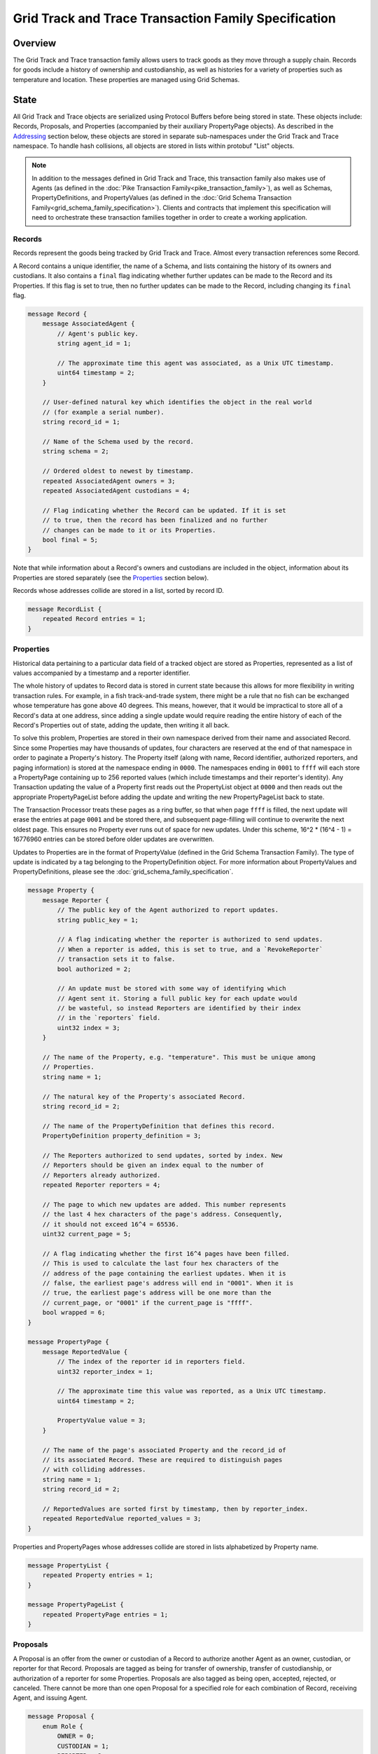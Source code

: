 *****************************************************
Grid Track and Trace Transaction Family Specification
*****************************************************

Overview
========

The Grid Track and Trace transaction family allows users to track
goods as they move through a supply chain. Records for goods include a
history of ownership and custodianship, as well as histories for a
variety of properties such as temperature and location. These properties are
managed using Grid Schemas.


State
=====

All Grid Track and Trace objects are serialized using Protocol Buffers before
being stored in state. These objects include: Records, Proposals, and
Properties (accompanied by their auxiliary PropertyPage objects). As described
in the Addressing_ section below, these objects are stored in separate
sub-namespaces under the Grid Track and Trace namespace. To handle hash
collisions, all objects are stored in lists within protobuf "List" objects.

.. note:: In addition to the messages defined in Grid Track and Trace, this
    transaction family also makes use of Agents (as defined in the :doc:`Pike
    Transaction Family<pike_transaction_family>`), as well as Schemas,
    PropertyDefinitions, and PropertyValues (as defined in the :doc:`Grid
    Schema Transaction Family<grid_schema_family_specification>`). Clients
    and contracts that implement this specification will need to orchestrate
    these transaction families together in order to create a working
    application.

Records
-------

Records represent the goods being tracked by Grid Track and Trace. Almost
every transaction references some Record.

A Record contains a unique identifier, the name of a Schema, and
lists containing the history of its owners and custodians. It also
contains a ``final`` flag indicating whether further updates can be
made to the Record and its Properties. If this flag is set to true,
then no further updates can be made to the Record, including changing
its ``final`` flag.

.. code-block:: protobuf

    message Record {
        message AssociatedAgent {
            // Agent's public key.
            string agent_id = 1;

            // The approximate time this agent was associated, as a Unix UTC timestamp.
            uint64 timestamp = 2;
        }

        // User-defined natural key which identifies the object in the real world
        // (for example a serial number).
        string record_id = 1;

        // Name of the Schema used by the record.
        string schema = 2;

        // Ordered oldest to newest by timestamp.
        repeated AssociatedAgent owners = 3;
        repeated AssociatedAgent custodians = 4;

        // Flag indicating whether the Record can be updated. If it is set
        // to true, then the record has been finalized and no further
        // changes can be made to it or its Properties.
        bool final = 5;
    }


Note that while information about a Record's owners and custodians are
included in the object, information about its Properties are stored
separately (see the Properties_ section below).

Records whose addresses collide are stored in a list, sorted by record ID.

.. code-block:: protobuf

    message RecordList {
        repeated Record entries = 1;
    }

.. _Properties:

Properties
----------

Historical data pertaining to a particular data field of a tracked
object are stored as Properties, represented as a list of values
accompanied by a timestamp and a reporter identifier.

The whole history of updates to Record data is stored in current state
because this allows for more flexibility in writing transaction rules.
For example, in a fish track-and-trade system, there might be a rule
that no fish can be exchanged whose temperature has gone above 40
degrees. This means, however, that it would be impractical to store
all of a Record's data at one address, since adding a single update
would require reading the entire history of each of the Record's
Properties out of state, adding the update, then writing it all back.

To solve this problem, Properties are stored in their own namespace
derived from their name and associated Record. Since some Properties
may have thousands of updates, four characters are reserved at the end
of that namespace in order to paginate a Property's history. The
Property itself (along with name, Record identifier, authorized
reporters, and paging information) is stored at the namespace ending
in ``0000``. The namespaces ending in ``0001`` to ``ffff`` will each
store a PropertyPage containing up to 256 reported values (which
include timestamps and their reporter's identity). Any Transaction
updating the value of a Property first reads out the PropertyList
object at ``0000`` and then reads out the appropriate
PropertyPageList before adding the update and writing the new
PropertyPageList back to state.

The Transaction Processor treats these pages as a ring buffer, so that
when page ``ffff`` is filled, the next update will erase the entries
at page ``0001`` and be stored there, and subsequent page-filling will
continue to overwrite the next oldest page. This ensures no Property
ever runs out of space for new updates. Under this scheme, 16^2 *
(16^4 - 1) = 16776960 entries can be stored before older updates are
overwritten.

Updates to Properties are in the format of PropertyValue (defined in the Grid
Schema Transaction Family). The type of update is indicated by a tag belonging
to the PropertyDefinition object. For more information about PropertyValues and
PropertyDefinitions, please see the :doc:`grid_schema_family_specification`.

.. code-block:: protobuf

    message Property {
        message Reporter {
            // The public key of the Agent authorized to report updates.
            string public_key = 1;

            // A flag indicating whether the reporter is authorized to send updates.
            // When a reporter is added, this is set to true, and a `RevokeReporter`
            // transaction sets it to false.
            bool authorized = 2;

            // An update must be stored with some way of identifying which
            // Agent sent it. Storing a full public key for each update would
            // be wasteful, so instead Reporters are identified by their index
            // in the `reporters` field.
            uint32 index = 3;
        }

        // The name of the Property, e.g. "temperature". This must be unique among
        // Properties.
        string name = 1;

        // The natural key of the Property's associated Record.
        string record_id = 2;

        // The name of the PropertyDefinition that defines this record.
        PropertyDefinition property_definition = 3;

        // The Reporters authorized to send updates, sorted by index. New
        // Reporters should be given an index equal to the number of
        // Reporters already authorized.
        repeated Reporter reporters = 4;

        // The page to which new updates are added. This number represents
        // the last 4 hex characters of the page's address. Consequently,
        // it should not exceed 16^4 = 65536.
        uint32 current_page = 5;

        // A flag indicating whether the first 16^4 pages have been filled.
        // This is used to calculate the last four hex characters of the
        // address of the page containing the earliest updates. When it is
        // false, the earliest page's address will end in "0001". When it is
        // true, the earliest page's address will be one more than the
        // current_page, or "0001" if the current_page is "ffff".
        bool wrapped = 6;
    }

    message PropertyPage {
        message ReportedValue {
            // The index of the reporter id in reporters field.
            uint32 reporter_index = 1;

            // The approximate time this value was reported, as a Unix UTC timestamp.
            uint64 timestamp = 2;

            PropertyValue value = 3;
        }

        // The name of the page's associated Property and the record_id of
        // its associated Record. These are required to distinguish pages
        // with colliding addresses.
        string name = 1;
        string record_id = 2;

        // ReportedValues are sorted first by timestamp, then by reporter_index.
        repeated ReportedValue reported_values = 3;
    }


Properties and PropertyPages whose addresses collide are stored in
lists alphabetized by Property name.

.. code-block:: protobuf

    message PropertyList {
        repeated Property entries = 1;
    }

    message PropertyPageList {
        repeated PropertyPage entries = 1;
    }

Proposals
---------

A Proposal is an offer from the owner or custodian of a Record to
authorize another Agent as an owner, custodian, or reporter for that
Record. Proposals are tagged as being for transfer of ownership,
transfer of custodianship, or authorization of a reporter for some
Properties. Proposals are also tagged as being open, accepted,
rejected, or canceled. There cannot be more than one open Proposal for
a specified role for each combination of Record, receiving Agent, and
issuing Agent.

.. code-block:: protobuf

    message Proposal {
        enum Role {
            OWNER = 0;
            CUSTODIAN = 1;
            REPORTER = 2;
        }

        enum Status {
            OPEN = 0;
            ACCEPTED = 1;
            REJECTED = 2;
            CANCELED = 3;
        }

        // The Record that this proposal applies to.
        string record_id = 1;

        // The approximate time this proposal was created, as a Unix UTC timestamp.
        uint64 timestamp = 2;

        // The public key of the Agent sending the Proposal. This Agent must
        // be the owner of the Record (or the custodian, if the Proposal is
        // to transfer custodianship).
        string issuing_agent = 3;

        // The public key of the Agent to whom the Proposal is sent.
        string receiving_agent = 4;

        // What the Proposal is for -- transferring ownership, transferring
        // custodianship, or authorizing a reporter.
        Role role = 5;

        // The names of properties for which the reporter is being authorized
        // (empty for owner or custodian transfers).
        repeated string properties = 6;

        // The status of the Proposal. For a given Record and receiving
        // Agent, there can be only one open Proposal at a time for each
        // role.
        Status status = 7;

        // The human-readable terms of transfer.
        string terms = 8;
    }

Proposals with the same address are stored in a list sorted
alphabetically first by ``record_id``, then by ``receiving_agent``,
then by ``timestamp`` (earliest to latest).

.. code-block:: protobuf

    message ProposalList {
        repeated Proposal entries = 1;
    }

.. _Addressing:

Addressing
----------

Grid Track and Trace objects are stored under the namespace obtained by taking
the first six characters of the SHA-512 hash of the string
``grid_track_and_trace``:

.. code-block:: pycon

   >>> def get_hash(string):
   ...     return hashlib.sha512(string.encode('utf-8')).hexdigest()
   ...
   >>> get_hash('grid_track_and_trace')[:6]
   'a43b46'

After its namespace prefix, the next two characters of a Grid Track and Trace
object's address are a string based on the object's type:

- Property / PropertyPage: ``ea``
- Proposal: ``aa``
- Record: ``ec``

The remaining 62 characters of an object's address are determined by
its type:

- Property: the concatenation of the following:

  - The first 36 characters of the hash of the identifier of its
    associated Record plus the first 22 characters of the hash of its
    Property name.
  - The string ``0000``.

- PropertyPage: the address of the page to which updates are to be
  written is the concatenation of the following:

  - The first 36 characters of the hash of the identifier of its
    associated Record.
  - The first 22 characters of the hash of its Property name.
  - The hex representation of the ``current_page`` of its associated
    Property left-padded to length 4 with 0s.

- Proposal: the concatenation of the following:

  - The first 36 characters of the hash of the identifier of
    its associated Record.
  - The first 22 characters of its ``receiving_agent``.
  - The first 4 characters of the hash of its ``timestamp``.

- Record: the first 62 characters of the hash of its identifier.

For example, if ``fish-456`` is a Record with a ``temperature``
Property and a ``current_page`` of 28, the address for that
PropertyPage is:

.. code-block:: pycon

    >>> get_hash('grid_track_and_trace')[:6] + 'ea'  + get_hash('fish-456')[:36] + get_hash('temperature')[:22] + hex(28)[2:].zfill(4)
    'a43b46ea840d00edc7507ed05cfb86938e3624ada6c7f08bfeb8fd09b963f81f9d001c'


Transactions
============

Transaction Payload
-------------------

All Grid Track and Trace transactions are wrapped in a tagged payload object to
allow for the transaction to be dispatched to appropriate handling logic.

.. code-block:: protobuf

    message TrackAndTracePayload {
        enum Action {
            UNSET_ACTION = 0;
            CREATE_RECORD = 1;
            FINALIZE_RECORD = 2;
            UPDATE_PROPERTIES = 3;
            CREATE_PROPOSAL = 4;
            ANSWER_PROPOSAL = 5;
            REVOKE_REPORTER = 6;
        }

        Action action = 1;

        // The approximate time this payload was submitted, as a Unix UTC timestamp.
        uint64 timestamp = 2;

        // The transaction handler will read from just one of these fields
        // according to the Action.
        CreateRecordAction create_record = 3;
        FinalizeRecordAction finalize_record = 4;
        UpdatePropertiesAction update_properties = 6;
        CreateProposalAction create_proposal = 7;
        AnswerProposalAction answer_proposal = 8;
        RevokeReporterAction revoke_reporter = 9;
    }

Any transaction is invalid if its timestamp is greater than the
validator's system time.

.. _CreateRecord:

Create Record
-------------

When an Agent creates a Record, the Record is initialized with that
Agent as both owner and custodian. Any Properties required of the
Record by its Schema must have initial values provided.

.. code-block:: protobuf

    message CreateRecordAction {
        // The natural key of the Record
        string record_id = 1;

        // The name of the Schema this Record belongs to
        string schema = 2;

        repeated PropertyValue properties = 3;
    }


A CreateRecord transaction is invalid if one of the following
conditions occurs:

- The signer is not registered as a Pike Agent.
- The identifier is the empty string.
- The identifier belongs to an existing Record.
- A valid Schema is not specified.
- Initial values are not provided for all of the Properties specified
  as required by the Schema.
- Initial values of the wrong type are provided.


Finalize Record
---------------

A FinalizeRecord Transaction sets a Record’s ``final`` flag to true. A
finalized Record and its Properties cannot be updated. A Record cannot
be finalized except by its owner, and cannot be finalized if the owner
and custodian are not the same.

.. code-block:: protobuf

    message FinalizeRecordAction {
        // The natural key of the Record
        string record_id = 1;
    }


A FinalizeRecord transaction is invalid if one of the following
conditions occurs:

- The Record it targets does not exist.
- The Record it targets is already final.
- The signer is not both the Record's owner and custodian.


Update Properties
-----------------

An UpdateProperties transaction contains a ``record_id`` and a list of
PropertyValues (see CreateRecord_ above). It can only be (validly)
sent by an Agent authorized to report on the Property.

.. code-block:: protobuf

    message UpdatePropertiesAction {
        // The natural key of the Record
        string record_id = 1;

        repeated PropertyValue properties = 2;
    }


An UpdateProperties transaction is invalid if one of the following
conditions occurs:

- The Record does not exist.
- The Record is final.
- Its signer is not authorized to report on any of the provided properties.
- Any of the provided PropertyValues do not match the types specified in the
  Record's Schema.
- Any of the provided PropertyValue's data types do not match the data type
  specified in the PropertyDefinition.


Create Proposal
---------------

A CreateProposal transaction creates an open Proposal concerning some
Record from the signer to the receiving Agent. This Proposal can be
for transfer of ownership, transfer of custodianship, or authorization
to report. If it is a reporter authorization Proposal, a nonempty list
of Property names must be included.

.. code-block:: protobuf

    message CreateProposalAction {
        // The natural key of the Record
        string record_id = 1;

        // the public key of the Agent to whom the Proposal is sent
        // (must be different from the Agent creating the Proposal)
        string receiving_agent = 2;

        Proposal.Role role = 3;

        repeated string properties = 4;

        // The human-readable terms of transfer.
        string terms = 5;
    }


A CreateProposal transaction is invalid if one of the following
conditions occurs:

- The issuing Agent is not registered.
- The receiving Agent is not registered.
- There is already an open Proposal for the Record and receiving Agent
  for the specified role.
- The Record does not exist.
- The Record is final.
- The signer is not the owner and the Proposal is for transfer of
  ownership or reporter authorization.
- The signer is not the custodian and the Proposal is for transfer of
  custodianship.
- The Proposal is for reporter authorization and the list of Property
  names is empty.


Answer Proposal
---------------

An Agent who is the receiving Agent for a Proposal for some Record can
accept or reject that Proposal, marking the Proposal's status as
``accepted`` or ``rejected``. The Proposal's ``issuing_agent`` cannot
accept or reject it, but can cancel it. This will mark the Proposal's
status as ``canceled`` rather than ``rejected``.

.. code-block:: protobuf

    message AnswerProposalAction {
        enum Response {
            ACCEPT = 0;
            REJECT = 1;
            CANCEL = 2;
        }

        // The natural key of the Record
        string record_id = 1;

        // The public key of the Agent to whom the proposal is sent
        string receiving_agent = 2;

        // The role being proposed (owner, custodian, or reporter)
        Proposal.Role role = 3;

        // The respose to the Proposal (accept, reject, or cancel)
        Response response = 4;
    }


Proposals can conflict, in the sense that a Record's owner might have
opened ownership transfer Proposals with several Agents at once. These
Proposals will not be closed if one of them is accepted. Instead, an
``accept`` answer will check to verify that the issuing Agent is still
the owner or custodian of the Record.

An AnswerProposal transaction is invalid if one of the following
conditions occurs:

- There is no Proposal for that receiving agent, record, and role.
- The signer is not the receiving or issuing Agent of the Proposal.
- The signer is the receiving Agent and answers ``cancel``.
- The signer is the issuing Agent and answers anything other than
  ``cancel``.
- The response is ``accept``, but the issuing Agent is no longer the
  owner or custodian (as appropriate to the role) of the Record.
- The referenced record is no longer valid.


Revoke Reporter
---------------

The owner of a Record can send a RevokeReporter transaction to remove
a reporter's authorization to report on one or more Properties for
that Record.

.. code-block:: protobuf

    message RevokeReporterAction {
        // The natural key of the Record
        string record_id = 1;

        // The reporter's public key
        string reporter_id = 2;

        // The names of the Properties for which the reporter's
        // authorization is revoked
        repeated string properties = 3;
    }

A RevokeReporter transaction is invalid if one of the following
conditions occurs:

- The Record does not exist.
- The Record is final.
- The signer is not the Record's owner.
- The reporter whose authorization is to be revoked is not an
  authorized reporter for the Record.
- Any of the provided properties do not exist.

.. Licensed under Creative Commons Attribution 4.0 International License
.. https://creativecommons.org/licenses/by/4.0/
